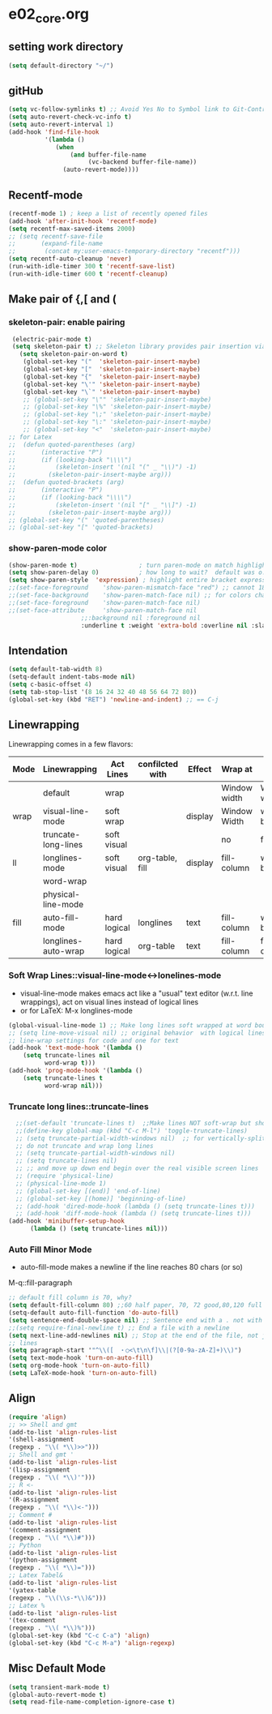 * e02_core.org
** setting work directory
#+BEGIN_SRC emacs-lisp
  (setq default-directory "~/")
#+END_SRC

** gitHub
#+BEGIN_SRC emacs-lisp
(setq vc-follow-symlinks t) ;; Avoid Yes No to Symbol link to Git-Control ed source file
(setq auto-revert-check-vc-info t)
(setq auto-revert-interval 1)
(add-hook 'find-file-hook
          '(lambda ()
             (when
                 (and buffer-file-name
                      (vc-backend buffer-file-name))
               (auto-revert-mode))))
#+END_SRC
** Recentf-mode
#+BEGIN_SRC emacs-lisp
  (recentf-mode 1) ; keep a list of recently opened files
  (add-hook 'after-init-hook 'recentf-mode)
  (setq recentf-max-saved-items 2000)
  ;; (setq recentf-save-file
  ;;       (expand-file-name
  ;;        (concat my:user-emacs-temporary-directory "recentf")))
  (setq recentf-auto-cleanup 'never)
  (run-with-idle-timer 300 t 'recentf-save-list)
  (run-with-idle-timer 600 t 'recentf-cleanup)

#+END_SRC


** Make pair of {,[ and (
*** skeleton-pair: enable pairing
#+BEGIN_SRC emacs-lisp
   (electric-pair-mode t)
   (setq skeleton-pair t) ;; Skeleton library provides pair insertion via the skeleton-insert-maybe
     (setq skeleton-pair-on-word t)
      (global-set-key "("  'skeleton-pair-insert-maybe)
      (global-set-key "["  'skeleton-pair-insert-maybe)
      (global-set-key "{"  'skeleton-pair-insert-maybe)
      (global-set-key "\'" 'skeleton-pair-insert-maybe)
      (global-set-key "\`" 'skeleton-pair-insert-maybe)
      ;; (global-set-key "\"" 'skeleton-pair-insert-maybe)
      ;; (global-set-key "\%" 'skeleton-pair-insert-maybe)
      ;; (global-set-key "\;" 'skeleton-pair-insert-maybe)
      ;; (global-set-key "\:" 'skeleton-pair-insert-maybe)
      ;; (global-set-key "<"  'skeleton-pair-insert-maybe)
  ;; for Latex
  ;;  (defun quoted-parentheses (arg)
  ;;       (interactive "P")
  ;;       (if (looking-back "\\\\")
  ;;           (skeleton-insert '(nil "(" _ "\\)") -1)
  ;;         (skeleton-pair-insert-maybe arg)))
  ;;  (defun quoted-brackets (arg)
  ;;       (interactive "P")
  ;;       (if (looking-back "\\\\")
  ;;           (skeleton-insert '(nil "[" _ "\\]") -1)
  ;;         (skeleton-pair-insert-maybe arg)))
  ;; (global-set-key "(" 'quoted-parentheses)
  ;; (global-set-key "[" 'quoted-brackets)
#+END_SRC

*** show-paren-mode color

#+BEGIN_SRC emacs-lisp
   (show-paren-mode t)                 ; turn paren-mode on match highlighting
   (setq show-paren-delay 0)           ; how long to wait?  default was o.15s
   (setq show-paren-style  'expression) ; highlight entire bracket expression alternatives are 'parenthesis' and 'mixed'
   ;;(set-face-foreground    'show-paren-mismatch-face "red") ;; cannot 181003
   ;;(set-face-background    'show-paren-match-face nil) ;; for colors change nil to color
   ;;(set-face-foreground    'show-paren-match-face nil)
   ;;(set-face-attribute     'show-paren-match-face nil
                       ;;:background nil :foreground nil
                       :underline t :weight 'extra-bold :overline nil :slant 'normal) ;; #ffff00
#+END_SRC

** Intendation
#+BEGIN_SRC emacs-lisp
  (setq default-tab-width 8)
  (setq-default indent-tabs-mode nil)
  (setq c-basic-offset 4)
  (setq tab-stop-list '(8 16 24 32 40 48 56 64 72 80))
  (global-set-key (kbd "RET") 'newline-and-indent) ;; == C-j
#+END_SRC

** Linewrapping
Linewrapping comes in a few flavors:
|------+---------------------+--------------+-----------------+---------+--------------+---------------+-----------------|
| Mode | Linewrapping        | Act Lines    | confilcted with | Effect  | Wrap at      | Line Ending   | Buffer Text     |
|------+---------------------+--------------+-----------------+---------+--------------+---------------+-----------------|
|      | default             | wrap         |                 |         | Window width | Window width  | not changed     |
| wrap | visual-line-mode    | soft wrap    |                 | display | Window Width | word boundary | not changed     |
|      | truncate-long-lines | soft visual  |                 |         | no           | far away      |                 |
| ll   | longlines-mode      | soft visual  | org-table, fill | display | fill-column  | word boundary | not changed     |
|------+---------------------+--------------+-----------------+---------+--------------+---------------+-----------------|
|      | word-wrap           |              |                 |         |              |               |                 |
|      | physical-line-mode  |              |                 |         |              |               |                 |
|------+---------------------+--------------+-----------------+---------+--------------+---------------+-----------------|
| fill | auto-fill-mode      | hard logical | longlines       | text    | fill-column  | word boundary | changed         |
|------+---------------------+--------------+-----------------+---------+--------------+---------------+-----------------|
|      | longlines-auto-wrap | hard logical | org-table       | text    | fill-column  | fill-column   | changed, danger |
|------+---------------------+--------------+-----------------+---------+--------------+---------------+-----------------|
*** Soft Wrap Lines::visual-line-mode<->lonelines-mode
+ visual-line-mode makes emacs act like a "usual" text editor (w.r.t. line
  wrappings), act on visual lines instead of logical lines
+ or for LaTeX:  M-x longlines-mode
#+BEGIN_SRC emacs-lisp
(global-visual-line-mode 1) ;; Make long lines soft wrapped at word boundary
;; (setq line-move-visual nil) ;; original behavior  with logical lines
;; line-wrap settings for code and one for text
(add-hook 'text-mode-hook '(lambda ()
    (setq truncate-lines nil
          word-wrap t)))
(add-hook 'prog-mode-hook '(lambda ()
    (setq truncate-lines t
          word-wrap nil)))
#+END_SRC
*** Truncate long lines::truncate-lines


#+BEGIN_SRC emacs-lisp
  ;;(set-default 'truncate-lines t)  ;;Make lines NOT soft-wrap but short lines
  ;;(define-key global-map (kbd "C-c M-l") 'toggle-truncate-lines)
  ;; (setq truncate-partial-width-windows nil)  ;; for vertically-split windows
  ;; do not truncate and wrap long lines
  ;; (setq truncate-partial-width-windows nil)
  ;; (setq truncate-lines nil)
  ;; ;; and move up down end begin over the real visible screen lines
  ;; (require 'physical-line)
  ;; (physical-line-mode 1)
  ;; (global-set-key [(end)] 'end-of-line)
  ;; (global-set-key [(home)] 'beginning-of-line)
  ;; (add-hook 'dired-mode-hook (lambda () (setq truncate-lines t)))
  ;; (add-hook 'diff-mode-hook (lambda () (setq truncate-lines t)))
(add-hook 'minibuffer-setup-hook
      (lambda () (setq truncate-lines nil)))
#+END_SRC
*** Auto Fill Minor Mode
+ auto-fill-mode makes a newline if the line reaches 80 chars (or so)
M-q::fill-paragraph
#+BEGIN_SRC emacs-lisp
  ;; default fill column is 70, why?
  (setq default-fill-column 80) ;;60 half paper, 70, 72 good,80,120 full paper
  (setq-default auto-fill-function 'do-auto-fill)
  (setq sentence-end-double-space nil) ;; Sentence end with a . not with 2 spaces
  ;;(setq require-final-newline t) ;; End a file with a newline
  (setq next-line-add-newlines nil) ;; Stop at the end of the file, not just add
  ;; lines
  (setq paragraph-start '"^\\([　・○<\t\n\f]\\|(?[0-9a-zA-Z]+)\\)")
  (setq text-mode-hook 'turn-on-auto-fill)
  (setq org-mode-hook 'turn-on-auto-fill)
  (setq LaTeX-mode-hook 'turn-on-auto-fill)
#+END_SRC

** Align
#+BEGIN_SRC emacs-lisp
  (require 'align)
  ;; >> Shell and gmt
  (add-to-list 'align-rules-list
  '(shell-assignment
  (regexp . "\\( *\\)>>")))
  ;; Shell and gmt '
  (add-to-list 'align-rules-list
  '(lisp-assignment
  (regexp . "\\( *\\)'")))
  ;; R <-
  (add-to-list 'align-rules-list
  '(R-assignment
  (regexp . "\\( *\\)<-")))
  ;; Comment #
  (add-to-list 'align-rules-list
  '(comment-assignment
  (regexp . "\\( *\\)#")))
  ;; Python
  (add-to-list 'align-rules-list
  '(python-assignment
  (regexp . "\\( *\\)=")))
  ;; Latex Tabel&
  (add-to-list 'align-rules-list
  '(yatex-table
  (regexp . "\\(\\s-*\\)&")))
  ;; Latex %
  (add-to-list 'align-rules-list
  '(tex-comment
  (regexp . "\\( *\\)%")))
  (global-set-key (kbd "C-c C-a") 'align)
  (global-set-key (kbd "C-c M-a") 'align-regexp)
#+END_SRC

** Misc Default Mode
#+BEGIN_SRC emacs-lisp
  (setq transient-mark-mode t)
  (global-auto-revert-mode t)
  (setq read-file-name-completion-ignore-case t)
#+END_SRC
